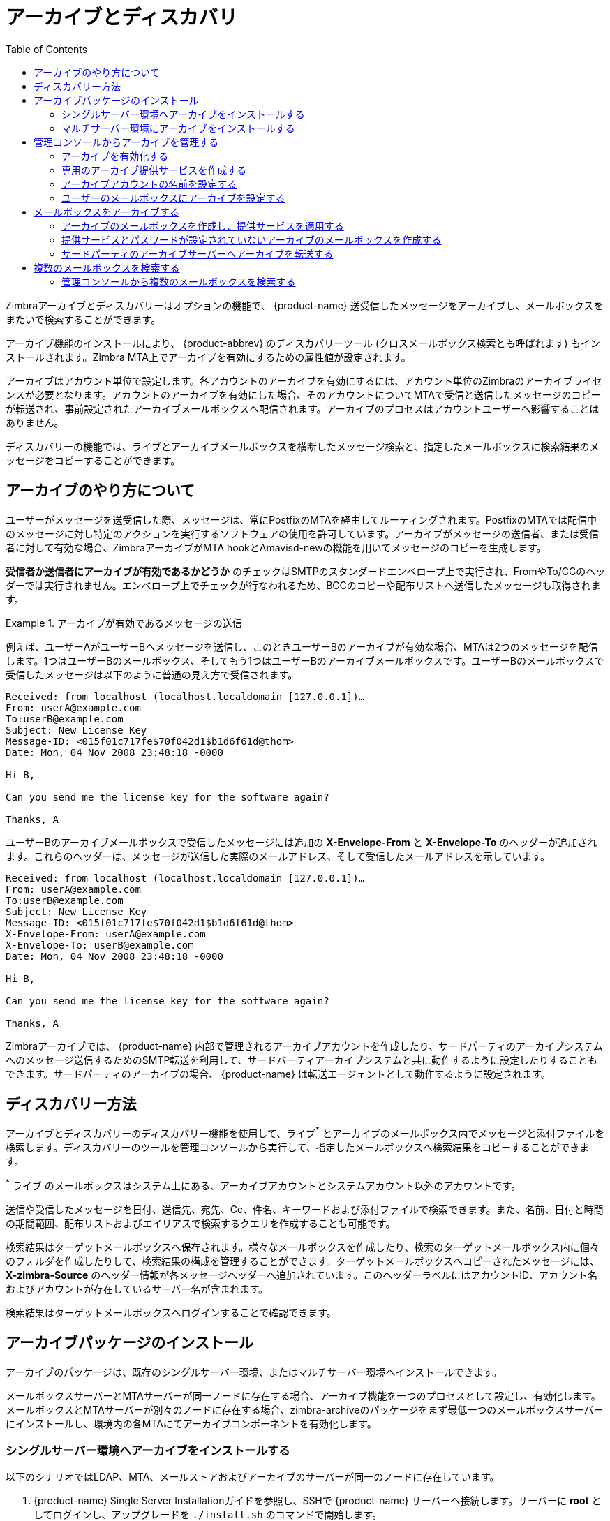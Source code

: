 = アーカイブとディスカバリ
:toc:

Zimbraアーカイブとディスカバリーはオプションの機能で、 {product-name} 送受信したメッセージをアーカイブし、メールボックスをまたいで検索することができます。

アーカイブ機能のインストールにより、 {product-abbrev} のディスカバリーツール (クロスメールボックス検索とも呼ばれます) もインストールされます。Zimbra MTA上でアーカイブを有効にするための属性値が設定されます。

アーカイブはアカウント単位で設定します。各アカウントのアーカイブを有効にするには、アカウント単位のZimbraのアーカイブライセンスが必要となります。アカウントのアーカイブを有効にした場合、そのアカウントについてMTAで受信と送信したメッセージのコピーが転送され、事前設定されたアーカイブメールボックスへ配信されます。アーカイブのプロセスはアカウントユーザーへ影響することはありません。

ディスカバリーの機能では、ライブとアーカイブメールボックスを横断したメッセージ検索と、指定したメールボックスに検索結果のメッセージをコピーすることができます。

== アーカイブのやり方について

ユーザーがメッセージを送受信した際、メッセージは、常にPostfixのMTAを経由してルーティングされます。PostfixのMTAでは配信中のメッセージに対し特定のアクションを実行するソフトウェアの使用を許可しています。アーカイブがメッセージの送信者、または受信者に対して有効な場合、ZimbraアーカイブがMTA hookとAmavisd-newの機能を用いてメッセージのコピーを生成します。

*受信者か送信者にアーカイブが有効であるかどうか* のチェックはSMTPのスタンダードエンベロープ上で実行され、FromやTo/CCのヘッダーでは実行されません。エンベロープ上でチェックが行なわれるため、BCCのコピーや配布リストへ送信したメッセージも取得されます。

.アーカイブが有効であるメッセージの送信
====
例えば、ユーザーAがユーザーBへメッセージを送信し、このときユーザーBのアーカイブが有効な場合、MTAは2つのメッセージを配信します。1つはユーザーBのメールボックス、そしてもう1つはユーザーBのアーカイブメールボックスです。ユーザーBのメールボックスで受信したメッセージは以下のように普通の見え方で受信されます。

----
Received: from localhost (localhost.localdomain [127.0.0.1])…
From: userA@example.com
To:userB@example.com
Subject: New License Key
Message-ID: <015f01c717fe$70f042d1$b1d6f61d@thom>
Date: Mon, 04 Nov 2008 23:48:18 -0000

Hi B,

Can you send me the license key for the software again?

Thanks, A
----

ユーザーBのアーカイブメールボックスで受信したメッセージには追加の
*X-Envelope-From* と *X-Envelope-To* のヘッダーが追加されます。これらのヘッダーは、メッセージが送信した実際のメールアドレス、そして受信したメールアドレスを示しています。

----
Received: from localhost (localhost.localdomain [127.0.0.1])…
From: userA@example.com
To:userB@example.com
Subject: New License Key
Message-ID: <015f01c717fe$70f042d1$b1d6f61d@thom>
X-Envelope-From: userA@example.com
X-Envelope-To: userB@example.com
Date: Mon, 04 Nov 2008 23:48:18 -0000

Hi B,

Can you send me the license key for the software again?

Thanks, A
----
====

Zimbraアーカイブでは、 {product-name} 内部で管理されるアーカイブアカウントを作成したり、サードパーティのアーカイブシステムへのメッセージ送信するためのSMTP転送を利用して、サードバーティアーカイブシステムと共に動作するように設定したりすることもできます。サードパーティのアーカイブの場合、 {product-name} は転送エージェントとして動作するように設定されます。

== ディスカバリー方法

アーカイブとディスカバリーのディスカバリー機能を使用して、ライブ^*^ とアーカイブのメールボックス内でメッセージと添付ファイルを検索します。ディスカバリーのツールを管理コンソールから実行して、指定したメールボックスへ検索結果をコピーすることができます。

^*^ ライブ のメールボックスはシステム上にある、アーカイブアカウントとシステムアカウント以外のアカウントです。

送信や受信したメッセージを日付、送信先、宛先、Cc、件名、キーワードおよび添付ファイルで検索できます。また、名前、日付と時間の期間範囲、配布リストおよびエイリアスで検索するクエリを作成することも可能です。

検索結果はターゲットメールボックスへ保存されます。様々なメールボックスを作成したり、検索のターゲットメールボックス内に個々のフォルダを作成したりして、検索結果の構成を管理することができます。ターゲットメールボックスへコピーされたメッセージには、 *X-zimbra-Source*
のヘッダー情報が各メッセージヘッダーへ追加されています。このヘッダーラベルにはアカウントID、アカウント名およびアカウントが存在しているサーバー名が含まれます。

検索結果はターゲットメールボックスへログインすることで確認できます。

== アーカイブパッケージのインストール

アーカイブのパッケージは、既存のシングルサーバー環境、またはマルチサーバー環境へインストールできます。

メールボックスサーバーとMTAサーバーが同一ノードに存在する場合、アーカイブ機能を一つのプロセスとして設定し、有効化します。メールボックスとMTAサーバーが別々のノードに存在する場合、zimbra-archiveのパッケージをまず最低一つのメールボックスサーバーにインストールし、環境内の各MTAにてアーカイブコンポーネントを有効化します。

=== シングルサーバー環境へアーカイブをインストールする

以下のシナリオではLDAP、MTA、メールストアおよびアーカイブのサーバーが同一のノードに存在しています。

.  {product-name} Single Server Installationガイドを参照し、SSHで {product-name} サーバーへ接続します。サーバーに  *root* としてログインし、アップグレードを `./install.sh` のコマンドで開始します。

. ライセンス同意確認を承認して、 *Yes* を入力し、アップグレードを開始します。

. インストール対象パッケージが表示される際、zimbra-archivingに対して *Yes* を入力します。

アップグレード処理が開始し、アーカイブのパッケージがインストールされます。ディスカバリー機能もインストールされ、使用可能となります。

アーカイブを有効化する場合、 *zimbra* ユーザーへ切り替えし、MTAサーバーでアーカイブ機能を有効化します。
[source,bash]
----
zmprov ms <Zimbraホスト名> +zimbraServiceEnabled archiving
----

サーバーを再起動します。
[source,bash]
----
zmcontrol restart
----

=== マルチサーバー環境にアーカイブをインストールする

以下のアップグレードシナリオでは {product-name}環境に新しいアーカイブ専用のサーバーを追加します。

インストールを開始する前に、以下の情報を記録します。アーカイブサーバーをインストールする際に以下の情報が必要です。
`zmlocalconfig -s` のコマンドより以下の情報を確認できます。

----
LDAP 管理者パスワード _____________________
LDAP ホスト名       _____________________
LDAP ポート           _____________________
----

マルチサーバーのパッケージのインストールガイドの詳細については、  {product-name}
Multi-Server Installation guideを参照してください。

. アーカイブを設定するメールボックスサーバーをSSHで接続します。サーバーに *root* としてログインし、Zimbraのソフトウェアを展開します。アップグレードを `./install.sh` のコマンドで開始します。

. *y* を入力し、 *Enter* キーを押すと、以下のパッケージがインストールされます。
+
* `zimbra-store`
* `zimbra-archiving`
+
パッケージ `zimbra-core` はデフォルトでインストールされます。

.  *y* を入力し、 *Enter* キーを押すと、 システムの修正が開始します。

. メインメニューでインストールするZimbraコンポーネントのデフォルト内容が表示されます。メニューを展開するには *x* を入力し、 *Enter* キーを押します。

.  *Common Configuration* メニューを選択し、LDAPのホスト名、パスワードおよびポートを設定します。

.  *zimbra-store* のメニューを選択し、管理者パスワードとライセンスファイルの場所を設定します。

Multi-server InstallationガイドのInstalling Zimbra Mailbox Server手順に従って、インストールを完了します。

この時点で、ディスカバリー機能はインストールされており、使用可能です。

== 管理コンソールからアーカイブを管理する

アーカイブ機能をインストール後、管理コンソールでアーカイブの設定と管理が可能です。

=== アーカイブを有効化する

管理コンソール: ::
*ホーム > 設定 > グローバル設 > MTA* へ遷移し、
*アーカイビング設定* から、 *アーカイブを有効にする* のオプションをチェックします。

コマンドラインで {product-abbrev} を再起動します。
[source,bash]
----
zmcontrol restart
----

=== 専用のアーカイブ提供サービスを作成する

提供サービスの属性値を設定することで、メールボックス機能、割り当て容量、パスワードの設定や、迷惑メールとウイルス検査の有効・無効化、GALからアーカイブアカウントを隠すなどができます。

管理コンソール: ::
*ホーム > 設定 > 提供サービス* へ遷移し、  *ギア* アイコンから *新規* をクリックします。

. アーカイブ用の提供サービスとして *機能* や *プリファレンス* を設定します。

. 専用のアーカイブサーバーをご利用の場合、サーバープールのページでアーカイブサーバーをリストから選択解除します。専用アーカイブサーバーのあるマルチサーバー環境にて、そのアーカイブサーバーがランダムに新規アカウントに割り当てられないように、COSサーバープールからこのサーバーを外す必要があります。
+
[NOTE]
サーバーをサーバープールから外す上記ステップは、シングルサーバー構成の場合、行いません。アーカイブのメールボックスを同様の設定で簡単に作成できるため、専用のアーカイブ提供サービスを作成することを推奨しています。

. 必要に応じて、*詳細設定* のオプションを設定します。

.  *アーカイビング* のページで *アーカイビングを有効にする* にチェックを入れて、提供サービスをアーカイブの提供サービスとして設定します。

. アーカイブアカウントの命名規則の形式を変更したい場合、 2箇所のテンプレートフィールドを変更します。詳細について、以下の
<<setting_up_an_archive_account_name,アーカイブアカウントの名前を設定する>>
を参照してください。

. *終了* のボタンをクリックします。

[[setting_up_an_archive_account_name]]
=== アーカイブアカウントの名前を設定する

属性値でアーカイブアカウントの命名規則を作成・管理することができます。管理する属性値は提供サービス、または各アカウントで設定します。管理コンソールの提供サービス、または各アカウントのアーカイブページに属性値の変更が可能です。

* *アカウントの日時テンプレート* ：命名規則のテンプレートに使用する日時フォーマットを設定します。デフォルトは `yyyyMMdd` です。アカウント名に日時を追加することで、システムからバックアップに古いデータを移動するのが容易になります。

* *アカウント名のテンプレート* ：アーカイブメールボックス名が作成される方法を設定する。デフォルトの値は `${USER} ${DATE}@${DOMAIN}.archive` です。

そのため、アーカイブのアカウントは、以下の例のようになります。

`user-20070510@example.com.archive`

デフォルトの値を変更する場合、有効なメールアドレスを作成するための文字列の形式を守る必要があります。アーカイブのスプーフィングを発生させないための対策として、すべてのアーカイブアカウントにドメインの後に `.archive` を追加することを推奨しています。

属性 `zimbraArchiveAccountDateTemplate` をベースとしたテンプレートが設定されると `zmconfigarchive` が実行される際に `amavisArchiveQuarantineAccount` が新しいテンプレート名へと更新されます。

==== アーカイブサーバーを管理する

サーバープロセス `amavisd-new` はアカウントのアーカイブおよびウイルスと迷惑メールの対策プロセスを管理します。 コマンド `zmarchivectl` でアカウントアーカイブ機能が管理しているamavisd-newのサーバープロセスの起動、停止、再起動、またはステータスを確認できます。アーカイブ、ウイルス対策、迷惑メール対策は同一のサーバープロセスを共有しているため、アーカイブ機能の開始や停止を行なう際は注意が必要です。共有しているプロセスへのアクションを起こす場合、環境内で有効な他の機能への影響が出る可能性があります。

ウイルスと迷惑メール対策を有効のままでアーカイブのみを無効にする場合、CLIや管理コンソールから個々のサービスを無効化します。

=== ユーザーのメールボックスにアーカイブを設定する

アカウントのアーカイブ機能には4つの属性が関連しています。2つはメールボックスを設定し、残りの2つはテンプレート属性でアーカイブアカウント名の作成に使用します。

メールボックスにアーカイブを設定する場合、ユーザーのメールボックスに2つの属性を設定します。1つの属性はアーカイブを有効化し、もう1つはメッセージがアーカイブされる場所を指定します。

* *現在のアーカイブ* -- 現在のアーカイブアドレス。アーカイブは単一のアカウントに対するものです。設定していない場合、アーカイブは無効です。

* *アーカイブしているアカウント* -- このメールボックスがアーカイブされていた全ての過去と現在のアーカイブアドレス。指定されたアカウントに対してアーカイブされていた全てのアカウントが含まれます。

== メールボックスをアーカイブする

アーカイブのメールボックスを特定の提供サービスに紐付けることができます。アーカイブされたメールをサードパーティに転送することも可能です。

[NOTE]
アーカイブを有効にしているアカウントはZimbraライセンスのアーカイブアカウント数にカウントされます。アーカイブメールボックスはユーザーアカウントと共に管理コンソールで一覧表示されます。ライセンス情報を確認するには、 管理コンソールの以下のページを参照してください。 +
*ホーム > 設定 > グローバル設定 > ライセンス*

=== アーカイブのメールボックスを作成し、提供サービスを適用する

アーカイブアカウントはZimbraのアーカイブ命名テンプレートをベースにして作成されます。

* アーカイブアカウントに属性 -- `zimbraIsSystemResource` -- が追加され、TRUEへ設定されます。

* アーカイブアカウントが管理コンソールに表示されます。

* アーカイブを有効にしているメールボックスへメッセージを受信した場合、メッセージのコピーがアーカイブのメールボックスへ送信されます。

ユーザー `zimbra` としてサーバーへログオンし、 以下のように `zmarchiveconfig` コマンドを実行します。
[source,bash]
----
zmarchiveconfig enable <account@example.com> archive-cos <archive>
----

=== 提供サービスとパスワードが設定されていないアーカイブのメールボックスを作成する

アーカイブアカウントに提供サービスを設定していない場合、以下の設定がデフォルトで設定されます。

* メールボックスの割り当て容量が0、つまり無制限に設定されます。

* ウイルスと迷惑メールの検査が無効化されます。

* アーカイブアカウントがGALに表示されないように "GALに隠す"が有効化されます。

ユーザー `zimbra` としてサーバーへログオンし、 以下のように `zmarchiveconfig` コマンドを実行します。
[source,bash]
----
zmarchiveconfig enable <user@example.com>
----

=== サードパーティのアーカイブサーバーへアーカイブを転送する

アーカイブアカウントが {product-name} で管理されていない場合、パスワード、提供サービス、その他の属性を設定する必要はありません。

ユーザー `zimbra` としてサーバーへログオンし、 以下のように `zmarchiveconfig` コマンドを実行します。
[source,bash]
----
zmarchiveconfig enable <account@example.com> \
 archive-address account-archive@offsite.com \
 archive-create false
----

== 複数のメールボックスを検索する

アーカイブとディスカバリー機能がインストールされている場合、管理コンソールやコマンドラインで、メールボックスをまたいで検索することが可能です。

[NOTE]
複数メールボックス検索をするためにアーカイブのメールボックスを設定する必要はありませんが、アーカイブのパッケージをインストールする必要はあります。

管理権限の委任をすることで、権限を委任された管理者は管理コンソールからメールボックスの検索を実行することができます。

=== 管理コンソールから複数のメールボックスを検索する

アーカイブのパッケージが追加されたら、ディスカバリーツールの *メール検索* が、ナビゲーションペインの *ツールおよび移行* のメニューへ追加されます。クロスメールボックスの検索を設定する場合、以下の情報を設定します。

管理コンソール: ::
*ホーム > ツールおよび移行 > メール検索* へ遷移し、 *ギア* アイコンから *新規* を選択。

* *サーバー名* ：検索するサーバー名。

* *ターゲットメールボックスとフォルダ*  ：ターゲットメールボックスとフォルダが自動的に作成されます。このメールボックスはすべての検索結果に使用できます。また、各検索に新しいフォルダを作成したり、各検索に新しいターゲットメールボックスを作成することができます。
+
ターゲットメールボックスは他のメールボックスと変わらず、提供サービスやアカウントごとに、機能とプリファレンスを指定できます。ターゲットメールボックスは管理コンソールのアカウントリストで確認できます。ターゲットメールボックスのアカウントに名前をつけて、クロスメールボックス検索用ターゲットメールボックスを識別したい場合、アクセスを管理するために特定の提供サービスを設定することを推奨しています。

* *検索結果で返答するメッセージ数を制限する* ：デフォルトは500件の検索結果です。

* 検索が完了したときにメール通知を送信することが可能です。メール通知の件名には検索のタスクIDとステータスが含まれ、また、ヒットしたメッセージ数、検索結果からのアドレスや使用した検索クエリなど、メッセージ本文に含む情報を指定できます。

* 検索するメールボックスを選択します。 *検索するアカウントを選択する*
をチェックした場合、検索するアカウントのアドレスを選択します。

* *検索クエリを作成する* ： アウトバウンドとインバウンドのメールを日時、送信者、宛先、Cc、件名、キーワードおよび添付ファイルにて検索できます。詳細検索では名前、日時の期間、配布リストおよびエイリアスによるクエリも作成できます。
+
アーカイブメッセージを検索する際、 *envfrom* と *envto* のクエリでエンベロープアドレスを検索します。

検索の実行時、メールボックス検索内容のペインに検索結果のリストやステータスが表示されます。*更新* をクリックするとページの情報を更新できます。

検索タスクはサーバーのメモリを使用するため、検索完了後は削除することを推奨しています。サーバーが再起動されると過去の検索が自動的に削除されます。

管理コンソールでディスカバリー機能を使用すると、このツールが管理者によって作成されたターゲットメールボックスにメッセージをコピーします。メッセージがサーバー容量を使用しますので、サーバーのサイズが増加します。そのため、検索結果でコピーされたメッセージの必要性がなくなったら、削除することを推奨しています。
